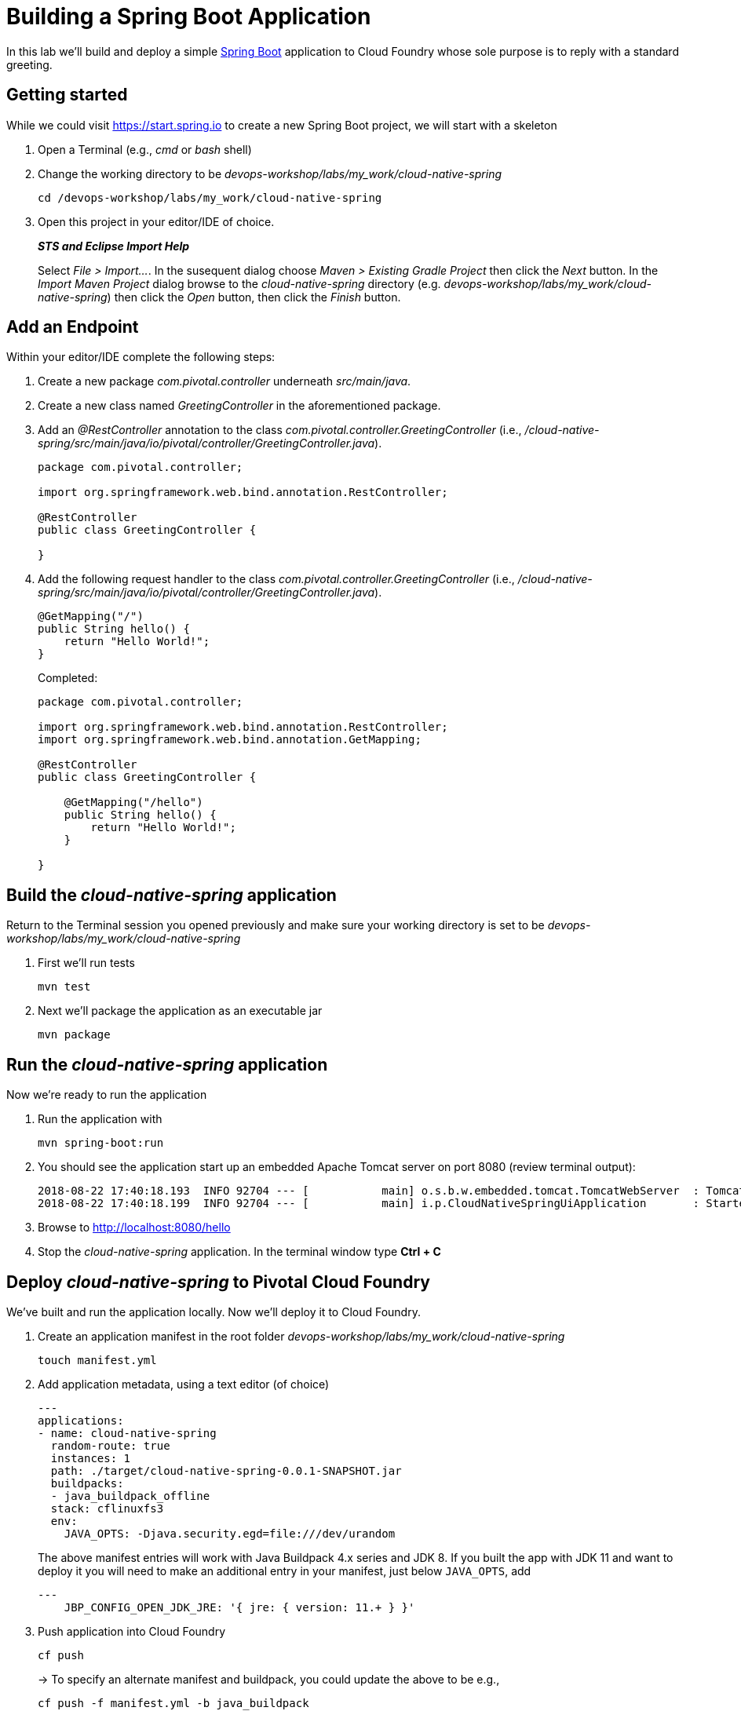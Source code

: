 = Building a Spring Boot Application

In this lab we'll build and deploy a simple https://docs.spring.io/spring-boot/docs/current/reference/htmlsingle/[Spring Boot] application to Cloud Foundry whose sole purpose is to reply with a standard greeting.

== Getting started

While we could visit https://start.spring.io to create a new Spring Boot project, we will start with a skeleton

. Open a Terminal (e.g., _cmd_ or _bash_ shell)

. Change the working directory to be _devops-workshop/labs/my_work/cloud-native-spring_
+
  cd /devops-workshop/labs/my_work/cloud-native-spring

. Open this project in your editor/IDE of choice.
+
*_STS and Eclipse Import Help_*
+
Select _File > Import…_. In the susequent dialog choose _Maven > Existing Gradle Project_ then click the _Next_ button. In the _Import Maven Project_ dialog browse to the _cloud-native-spring_ directory (e.g. _devops-workshop/labs/my_work/cloud-native-spring_) then click the _Open_ button, then click the _Finish_ button.

== Add an Endpoint

Within your editor/IDE complete the following steps:

. Create a new package _com.pivotal.controller_ underneath _src/main/java_.

. Create a new class named _GreetingController_ in the aforementioned package.

. Add an _@RestController_ annotation to the class _com.pivotal.controller.GreetingController_ (i.e., _/cloud-native-spring/src/main/java/io/pivotal/controller/GreetingController.java_).
+
[source,java]
---------------------------------------------------------------------
package com.pivotal.controller;

import org.springframework.web.bind.annotation.RestController;

@RestController
public class GreetingController {

}
---------------------------------------------------------------------

. Add the following request handler to the class _com.pivotal.controller.GreetingController_ (i.e., _/cloud-native-spring/src/main/java/io/pivotal/controller/GreetingController.java_).
+
[source,java]
---------------------------------------------------------------------
@GetMapping("/")
public String hello() {
    return "Hello World!";
}
---------------------------------------------------------------------
+
Completed:
+
[source,java]
---------------------------------------------------------------------
package com.pivotal.controller;

import org.springframework.web.bind.annotation.RestController;
import org.springframework.web.bind.annotation.GetMapping;

@RestController
public class GreetingController {

    @GetMapping("/hello")
    public String hello() {
        return "Hello World!";
    }
    
}
---------------------------------------------------------------------


== Build the _cloud-native-spring_ application

Return to the Terminal session you opened previously and make sure your working directory is set to be _devops-workshop/labs/my_work/cloud-native-spring_
  
. First we'll run tests
+
  mvn test

. Next we'll package the application as an executable jar
+
  mvn package
  
== Run the _cloud-native-spring_ application

Now we're ready to run the application

. Run the application with
+
  mvn spring-boot:run

. You should see the application start up an embedded Apache Tomcat server on port 8080 (review terminal output):
+
[source,bash]
---------------------------------------------------------------------
2018-08-22 17:40:18.193  INFO 92704 --- [           main] o.s.b.w.embedded.tomcat.TomcatWebServer  : Tomcat started on port(s): 8080 (http) with context path ''
2018-08-22 17:40:18.199  INFO 92704 --- [           main] i.p.CloudNativeSpringUiApplication       : Started CloudNativeSpringUiApplication in 7.014 seconds (JVM running for 7.814)
---------------------------------------------------------------------

. Browse to http://localhost:8080/hello

. Stop the _cloud-native-spring_ application. In the terminal window type *Ctrl + C*

== Deploy _cloud-native-spring_ to Pivotal Cloud Foundry

We've built and run the application locally.  Now we'll deploy it to Cloud Foundry.

. Create an application manifest in the root folder _devops-workshop/labs/my_work/cloud-native-spring_
+
  touch manifest.yml

. Add application metadata, using a text editor (of choice)
+
[source,bash]
---------------------------------------------------------------------
---
applications:
- name: cloud-native-spring
  random-route: true
  instances: 1
  path: ./target/cloud-native-spring-0.0.1-SNAPSHOT.jar
  buildpacks: 
  - java_buildpack_offline
  stack: cflinuxfs3
  env:
    JAVA_OPTS: -Djava.security.egd=file:///dev/urandom
---------------------------------------------------------------------
+
The above manifest entries will work with Java Buildpack 4.x series and JDK 8.  If you built the app with JDK 11 and want to deploy it you will need to make an additional entry in your manifest, just below `JAVA_OPTS`, add 
+
[source,bash]
---------------------------------------------------------------------
---
    JBP_CONFIG_OPEN_JDK_JRE: '{ jre: { version: 11.+ } }'
---------------------------------------------------------------------

. Push application into Cloud Foundry
+
  cf push
+
-> To specify an alternate manifest and buildpack, you could update the above to be e.g.,
+
  cf push -f manifest.yml -b java_buildpack
+ 
Assuming the offline buildpack was installed and available for use with your targeted foundation.  You can check for which buildpacks are available by executing
+
  cf buildpacks

. Find the URL created for your app in the health status report. Browse to your app's /hello endpoint.

. Check the log output
+
  cf logs cloud-native-spring --recent

*Congratulations!* You’ve just completed your first Spring Boot application.
